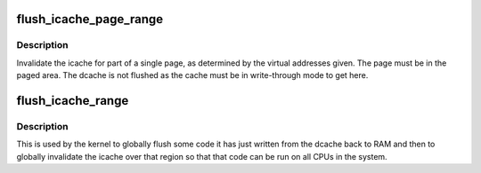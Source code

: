 .. -*- coding: utf-8; mode: rst -*-
.. src-file: arch/mn10300/mm/cache-inv-icache.c

.. _`flush_icache_page_range`:

flush_icache_page_range
=======================

.. c:function:: void flush_icache_page_range(unsigned long start, unsigned long end)

    Flush dcache and invalidate icache for part of a single page

    :param unsigned long start:
        The starting virtual address of the page part.

    :param unsigned long end:
        The ending virtual address of the page part.

.. _`flush_icache_page_range.description`:

Description
-----------

Invalidate the icache for part of a single page, as determined by the
virtual addresses given.  The page must be in the paged area.  The dcache is
not flushed as the cache must be in write-through mode to get here.

.. _`flush_icache_range`:

flush_icache_range
==================

.. c:function:: void flush_icache_range(unsigned long start, unsigned long end)

    Globally flush dcache and invalidate icache for region

    :param unsigned long start:
        The starting virtual address of the region.

    :param unsigned long end:
        The ending virtual address of the region.

.. _`flush_icache_range.description`:

Description
-----------

This is used by the kernel to globally flush some code it has just written
from the dcache back to RAM and then to globally invalidate the icache over
that region so that that code can be run on all CPUs in the system.

.. This file was automatic generated / don't edit.


